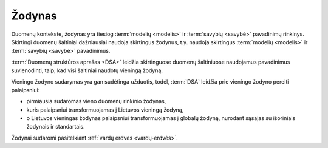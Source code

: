 .. default-role:: literal

.. _vocab:

Žodynas
#######

Duomenų kontekste, žodynas yra tiesiog :term:`modelių <modelis>` ir
:term:`savybių <savybė>` pavadinimų rinkinys. Skirtingi duomenų šaltiniai
dažniausiai naudoja skirtingus žodynus, t.y. naudoja skirtingus :term:`modelių
<modelis>` ir :term:`savybių <savybė>` pavadinimus.

:term:`Duomenų struktūros aprašas <DSA>` leidžia skirtinguose duomenų
šaltiniuose naudojamus pavadinimus suvienodinti, taip, kad visi šaltiniai
naudotų vieningą žodyną.

Vieningo žodyno sudarymas yra gan sudėtinga užduotis, todėl, :term:`DSA`
leidžia prie vieningo žodyno pereiti palaipsniui:

- pirmiausia sudaromas vieno duomenų rinkinio žodynas,

- kuris palaipsniui transformuojamas į Lietuvos vieningą žodyną,

- o Lietuvos vieningas žodynas palaipsniui transformuojamas į globalų žodyną,
  nurodant sąsajas su išoriniais žodynais ir standartais.

Žodynai sudaromi pasitelkiant :ref:`vardų erdves <vardų-erdvės>`.

